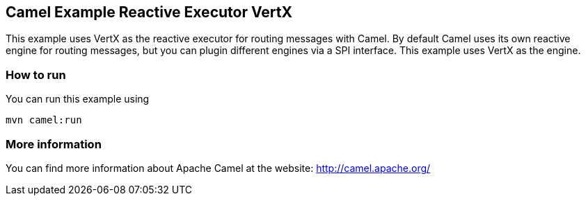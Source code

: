 == Camel Example Reactive Executor VertX

This example uses VertX as the reactive executor for routing messages with Camel.
By default Camel uses its own reactive engine for routing messages, but you can plugin
different engines via a SPI interface. This example uses VertX as the engine.

=== How to run

You can run this example using

    mvn camel:run   

=== More information

You can find more information about Apache Camel at the website: http://camel.apache.org/
